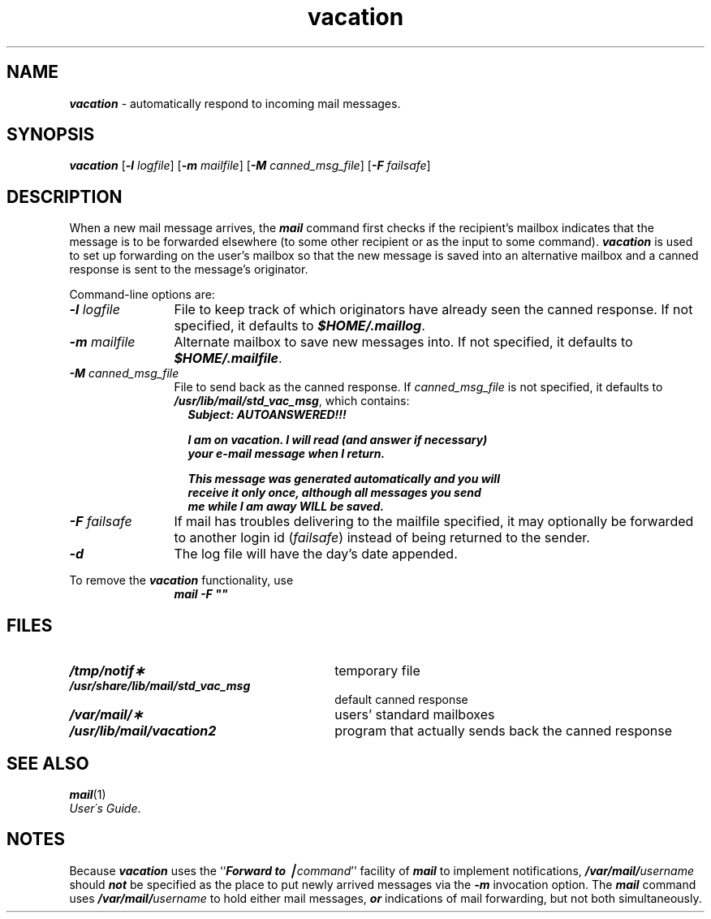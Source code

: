 '\"macro stdmacro
.if n .pH g1.vacation %W% of %G%
.nr X
.if \nX=0 .ds x} vacation 1 "Essential Utilities" "\&"
.if \nX=1 .ds x} vacation 1 "Essential Utilities"
.if \nX=2 .ds x} vacation 1 "" "\&"
.if \nX=3 .ds x} vacation "" "" "\&"
.TH \*(x}
.SH NAME
\f4vacation\f1 \- automatically respond to incoming mail messages.
.SH SYNOPSIS
\f4vacation\fP
[\f4\-l\fP \f2logfile\fP]
[\f4\-m\fP \f2mailfile\fP]
[\f4\-M\fP \f2canned_msg_file\fP]
[\f4\-F\fP \f2failsafe\fP]
.SH DESCRIPTION
.PP
When a new mail message arrives,
the \f4mail\fP command first checks if the recipient's mailbox indicates
that the message is to be forwarded elsewhere (to some other recipient or
as the input to some command).
\f4vacation\fP is used to set up forwarding on the user's mailbox so that
the new message is saved into an alternative mailbox and
a canned response is sent to the message's originator.
.PP
Command-line options are:
.PP
.TP 12
\f4\-l\f2\0logfile\f1
.PD 0
File to keep track of which originators have already seen the canned
response.
If not specified, it defaults to \f4$HOME/.maillog\fP.
.TP
\f4\-m\f2\0mailfile\f1
Alternate mailbox to save new messages into.
If not specified, it defaults to \f4$HOME/.mailfile\fP.
.TP
\f4\-M\f2\0canned_msg_file\f1
File to send back as the canned response.
If
.I canned_msg_file
is not specified, it defaults to \f4/usr/lib/mail/std_vac_msg\fP,
which contains:
.PD
.sp .5
.in +1
.nf
\f4Subject: AUTOANSWERED!!!
.sp
I am on vacation. I will read (and answer if necessary)
your e-mail message when I return.
.sp
This message was generated automatically and you will
receive it only once, although all messages you send
me while I am away WILL be saved.\f1
.in -1
.fi
.TP
\f4\-F\f2\0failsafe\f1
If mail has troubles delivering to the mailfile specified, it may optionally
be forwarded to another login id (\f2failsafe\fP) instead of being returned
to the sender.
.TP
\f4\-d\f1
The log file will have the day's date appended.
.PP
To remove the \f4vacation\fP functionality, use
.sp .5
.RS 12
\f4mail\0\-F\0"\^"\fP\0
.RE
.SH FILES
.PD 0
.TP 30
\f4/tmp/notif\(**\fP
temporary file
.TP
\f4/usr/share/lib/mail/std_vac_msg\fP
default canned response
.TP
\f4/var/mail/\(**\fP
users' standard mailboxes
.TP
\f4/usr/lib/mail/vacation2\fP
program that actually sends back the canned response
.PD
.SH SEE ALSO
\f4mail\fP(1)
.br
.IR "User\'s Guide" .
.br
.ne 8
.SH NOTES
Because \f4vacation\fP uses the ``\f4Forward to \(bv\f2command\f1'' facility of
\f4mail\fP to implement notifications,
\f4/var/mail/\f2username\f1 should \f4not\fP be specified as the place
to put newly arrived messages via the \f4\-m\fP invocation option.
The \f4mail\fP command uses
\f4/var/mail/\f2username\f1 to hold either mail messages,
\f4or\fP indications of mail forwarding,
but not both simultaneously.
.Ee
